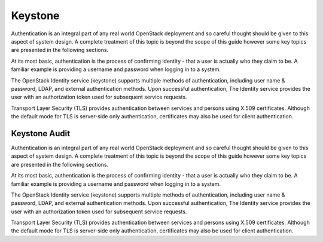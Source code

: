 ========
Keystone
========
Authentication is an integral part of any real world OpenStack
deployment and so careful thought should be given to this aspect of
system design. A complete treatment of this topic is beyond the scope of
this guide however some key topics are presented in the following
sections.

At its most basic, authentication is the process of confirming identity
- that a user is actually who they claim to be. A familiar example is
providing a username and password when logging in to a system.

The OpenStack Identity service (keystone) supports multiple methods of
authentication, including user name & password, LDAP, and external
authentication methods. Upon successful authentication, The Identity
service provides the user with an authorization token used for
subsequent service requests.

Transport Layer Security (TLS) provides authentication between services
and persons using X.509 certificates. Although the default mode for TLS
is server-side only authentication, certificates may also be used for
client authentication.


Keystone Audit
~~~~~~~~~~~~~~

Authentication is an integral part of any real world OpenStack
deployment and so careful thought should be given to this aspect of
system design. A complete treatment of this topic is beyond the scope of
this guide however some key topics are presented in the following
sections.

At its most basic, authentication is the process of confirming identity
- that a user is actually who they claim to be. A familiar example is
providing a username and password when logging in to a system.

The OpenStack Identity service (keystone) supports multiple methods of
authentication, including user name & password, LDAP, and external
authentication methods. Upon successful authentication, The Identity
service provides the user with an authorization token used for
subsequent service requests.

Transport Layer Security (TLS) provides authentication between services
and persons using X.509 certificates. Although the default mode for TLS
is server-side only authentication, certificates may also be used for
client authentication.

